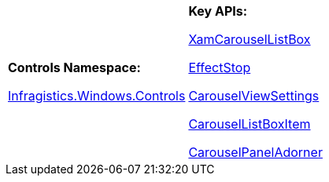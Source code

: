 [cols="a,a"]
|====
|*Controls Namespace:* 

link:%%ProductAssemblyName%%.v%%ProductVersionShort%%~Infragistics.Windows.Controls_namespace.html[Infragistics.Windows.Controls]
|*Key APIs:* 

link:%%ProductAssemblyName%%.v%%ProductVersionShort%%~Infragistics.Windows.Controls.XamCarouselListBox.html[XamCarouselListBox] 

link:%%ProductAssemblyName%%.v%%ProductVersionShort%%~Infragistics.Windows.Controls.EffectStop.html[EffectStop] 

link:%%ProductAssemblyName%%.v%%ProductVersionShort%%~Infragistics.Windows.Controls.CarouselViewSettings.html[CarouselViewSettings] 

link:%%ProductAssemblyName%%.v%%ProductVersionShort%%~Infragistics.Windows.Controls.CarouselListBoxItem.html[CarouselListBoxItem] 

link:%%ProductAssemblyName%%.v%%ProductVersionShort%%~Infragistics.Windows.Controls.CarouselPanelAdorner.html[CarouselPanelAdorner]

|====